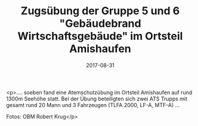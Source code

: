 #+TITLE: Zugsübung der Gruppe 5 und 6 "Gebäudebrand Wirtschaftsgebäude" im Ortsteil Amishaufen
#+DATE: 2017-08-31
#+FACEBOOK_URL: https://facebook.com/ffwenns/posts/1681753741899744

<p>.... soeben fand eine Atemschutzübung im Ortsteil Amishaufen auf rund 1300m Seehöhe statt. Bei der Übung beteiligten sich zwei ATS Trupps mit gesamt rund 20 Mann und 3 Fahrzeugen (TLFA 2000, LF-A, MTF-A) ... 

Fotos: OBM Robert Krug</p>
